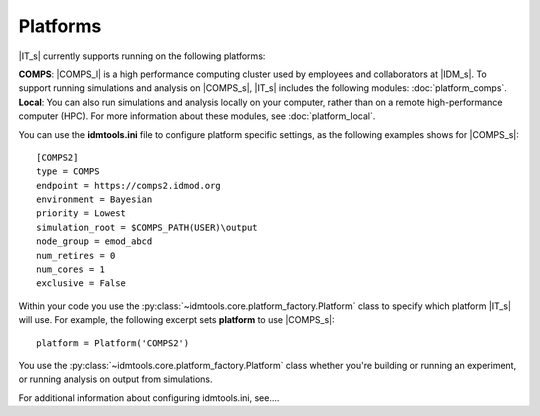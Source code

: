 =========
Platforms
=========

|IT_s| currently supports running on the following platforms:

| **COMPS**: |COMPS_l| is a high performance computing cluster used by employees and collaborators at |IDM_s|. To support running simulations and analysis on |COMPS_s|, |IT_s| includes the following modules: :doc:`platform_comps`.

| **Local**: You can also run simulations and analysis locally on your computer, rather than on a remote high-performance computer (HPC). For more information about these modules, see :doc:`platform_local`.

You can use the **idmtools.ini** file to configure platform specific settings, as the following examples shows for |COMPS_s|::

    [COMPS2]
    type = COMPS
    endpoint = https://comps2.idmod.org
    environment = Bayesian
    priority = Lowest
    simulation_root = $COMPS_PATH(USER)\output
    node_group = emod_abcd
    num_retires = 0
    num_cores = 1
    exclusive = False

Within your code you use the :py:class:`~idmtools.core.platform_factory.Platform` class to specify which platform |IT_s| will use. For example, the following excerpt sets **platform** to use |COMPS_s|::

    platform = Platform('COMPS2')

You use the :py:class:`~idmtools.core.platform_factory.Platform` class whether you're building or running an experiment, or running analysis on output from simulations.

For additional information about configuring idmtools.ini, see....